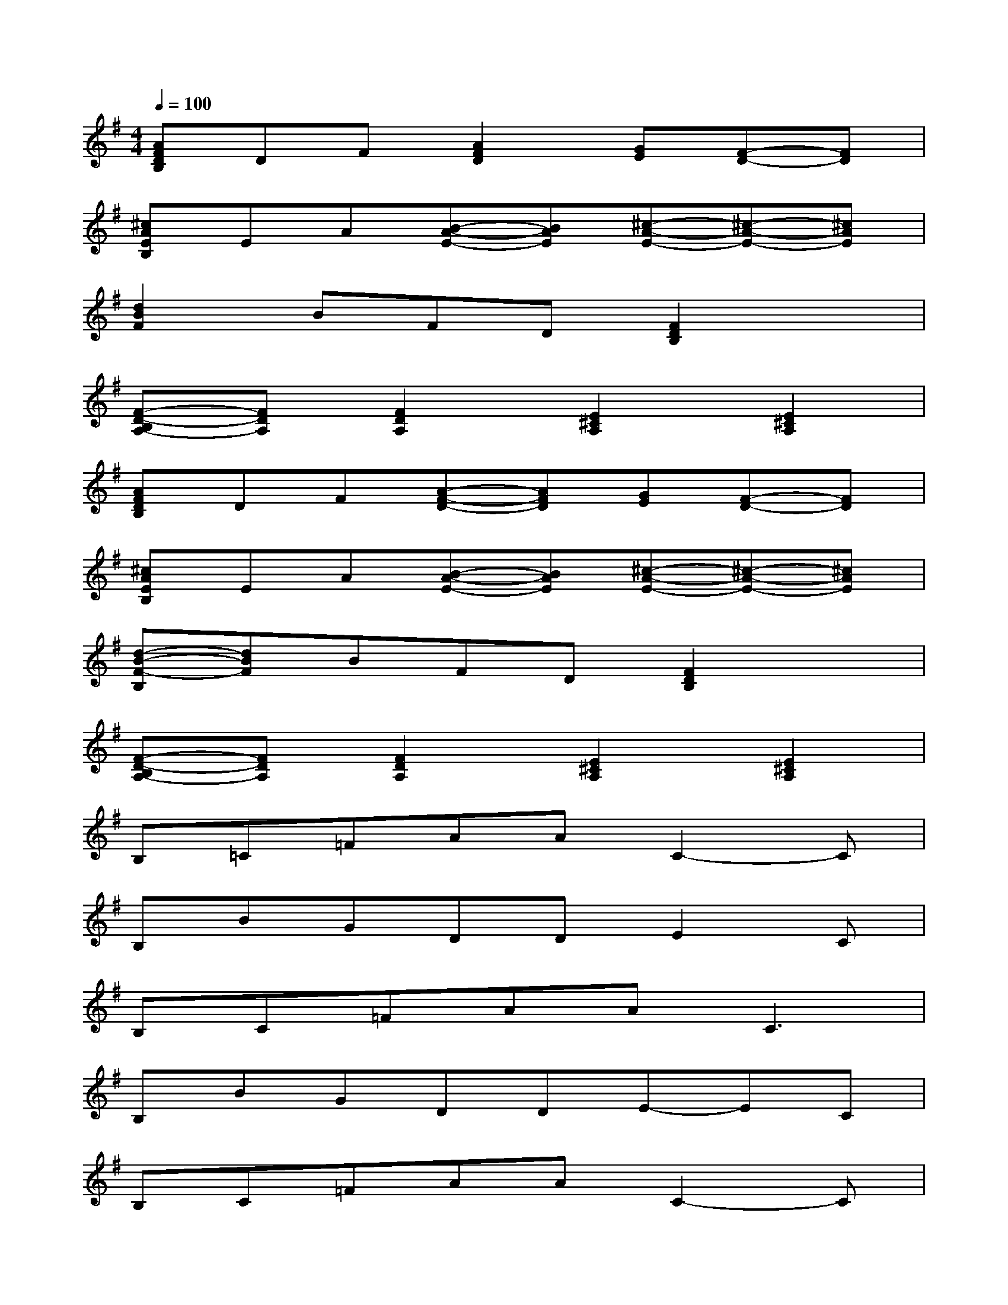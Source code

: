X:1
T:
M:4/4
L:1/8
Q:1/4=100
K:G%1sharps
V:1
[AFDB,]DF[A2F2D2][GE][F-D-][FD]|
[^cAEB,]EA[B-A-E-][BAE][^c-A-E-][^c-A-E-][^cAE]|
[d2B2F2]BFD[F2D2B,2]x|
[F-D-B,A,-][FDA,][F2D2A,2][E2^C2A,2][E2^C2A,2]|
[AFDB,]DF[A-F-D-][AFD][GE][F-D-][FD]|
[^cAEB,]EA[B-A-E-][BAE][^c-A-E-][^c-A-E-][^cAE]|
[d-B-F-B,][dBF]BFD[F2D2B,2]x|
[F-D-B,A,-][FDA,][F2D2A,2][E2^C2A,2][E2^C2A,2]|
B,=C=FAAC2-C|
B,BGDDE2C|
B,C=FAA2<C2|
B,BGDDE-EC|
B,C=FAAC2-C|
B,BGDDE-EC|
B,DE[DB,][EC]D2B,|
B,G,A,4-A,-A,